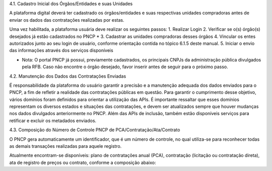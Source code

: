 4.1. Cadastro Inicial dos Órgãos/Entidades e suas Unidades

A plataforma digital deverá ter cadastrado os órgãos/entidades e suas respectivas unidades compradoras antes de enviar os dados das contratações realizadas por estas.

Uma vez habilitada, a plataforma usuária deve realizar os seguintes passos: 
1. Realizar Login
2. Verificar se o(s) órgão(s) desejados já estão cadastrados no PNCP *
3. Cadastrar as unidades compradoras desses órgãos
4. Vincular os entes autorizados junto ao seu login de usuário, conforme orientação contida no tópico 6.1.5 deste manual.
5. Iniciar o envio das informações através dos serviços disponíveis

* Nota: O portal PNCP já possui, previamente cadastrados, os principais CNPJs da administração pública divulgados pela RFB. Caso não encontre o órgão desejado, favor inserir antes de seguir para o próximo passo.

4.2. Manutenção dos Dados das Contratações Enviadas

É responsabilidade da plataforma do usuário garantir a precisão e a manutenção adequada dos dados enviados para o PNCP, a fim de refletir a realidade das contratações públicas em questão. Para garantir o cumprimento desse objetivo, vários domínios foram definidos para orientar a utilização das APIs. É importante ressaltar que esses domínios representam os diversos estados e situações das contratações, e devem ser atualizados sempre que houver mudanças nos dados divulgados anteriormente no PNCP. Além das APIs de inclusão, também estão disponíveis serviços para retificar e excluir os metadados enviados.

4.3. Composição do Número de Controle PNCP de PCA/Contratação/Ata/Contrato

O PNCP gera automaticamente um identificador, que é um número de controle, no qual utiliza-se para reconhecer todas as demais transações realizadas para aquele registro.

Atualmente encontram-se disponíveis: plano de contratações anual (PCA), contratação (licitação ou contratação direta), ata de registro de preços ou contrato, conforme a composição abaixo:

